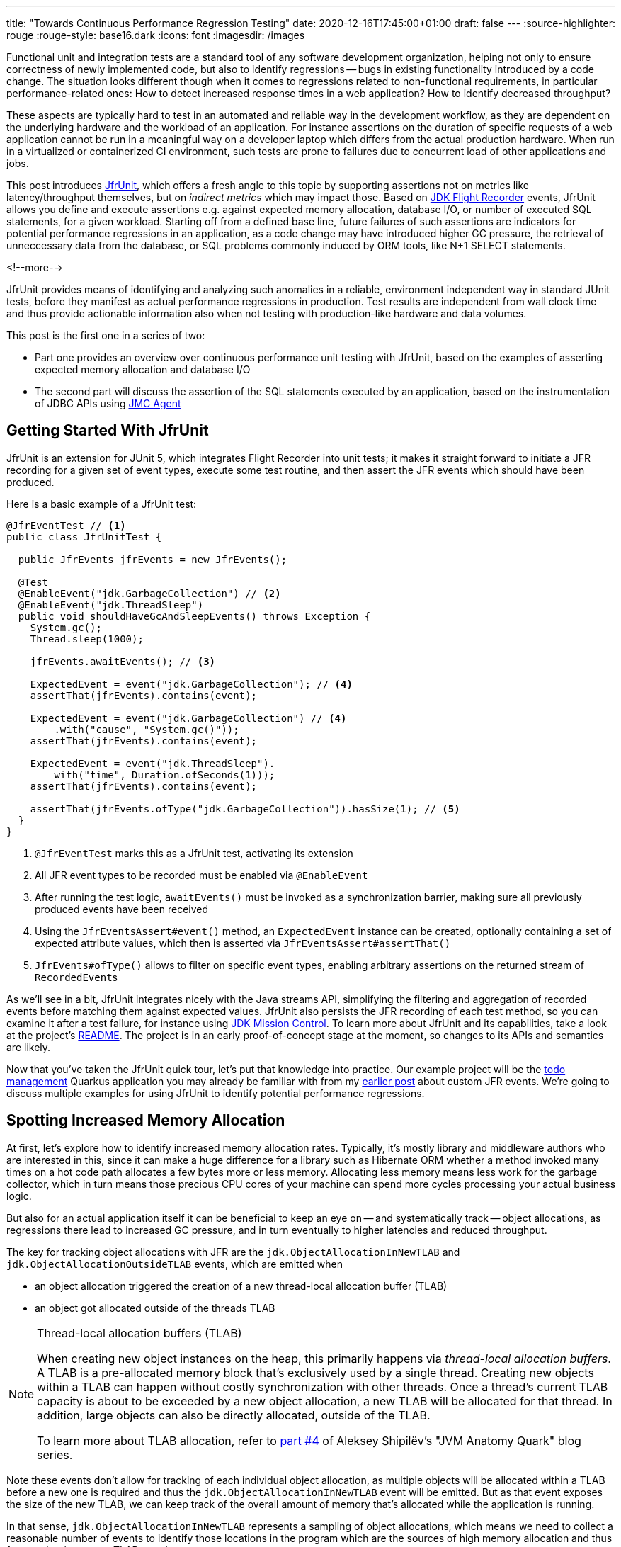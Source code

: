 ---
title: "Towards Continuous Performance Regression Testing"
date: 2020-12-16T17:45:00+01:00
draft: false
---
:source-highlighter: rouge
:rouge-style: base16.dark
:icons: font
:imagesdir: /images
ifdef::env-github[]
:imagesdir: ../../static/images
endif::[]

Functional unit and integration tests are a standard tool of any software development organization,
helping not only to ensure correctness of newly implemented code,
but also to identify regressions -- bugs in existing functionality introduced by a code change.
The situation looks different though when it comes to regressions related to non-functional requirements, in particular performance-related ones:
How to detect increased response times in a web application?
How to identify decreased throughput?

These aspects are typically hard to test in an automated and reliable way in the development workflow,
as they are dependent on the underlying hardware and the workload of an application.
For instance assertions on the duration of specific requests of a web application cannot be run in a meaningful way on a developer laptop which differs from the actual production hardware.
When run in a virtualized or containerized CI environment, such tests are prone to failures due to concurrent load of other applications and jobs.

This post introduces https://github.com/gunnarmorling/jfrunit[JfrUnit], which offers a fresh angle to this topic by supporting assertions not on metrics like latency/throughput themselves, but on _indirect metrics_ which may impact those.
Based on https://openjdk.java.net/jeps/328[JDK Flight Recorder] events, JfrUnit allows you define and execute assertions e.g. against expected memory allocation, database I/O, or number of executed SQL statements, for a given workload.
Starting off from a defined base line, future failures of such assertions are indicators for potential performance regressions in an application, as a code change may have introduced higher GC pressure,
the retrieval of unneccessary data from the database, or SQL problems commonly induced by ORM tools, like N+1 SELECT statements.

<!--more-->

JfrUnit provides means of identifying and analyzing such anomalies in a reliable, environment independent way in standard JUnit tests,
before they manifest as actual performance regressions in production.
Test results are independent from wall clock time and thus provide actionable information also when not testing with production-like hardware and data volumes.

This post is the first one in a series of two:

* Part one provides an overview over continuous performance unit testing with JfrUnit,
based on the examples of asserting expected memory allocation and database I/O
* The second part will discuss the assertion of the SQL statements executed by an application,
based on the instrumentation of JDBC APIs using https://wiki.openjdk.java.net/display/jmc/The+JMC+Agent[JMC Agent]

== Getting Started With JfrUnit

JfrUnit is an extension for JUnit 5, which integrates Flight Recorder into unit tests;
it makes it straight forward to initiate a JFR recording for a given set of event types,
execute some test routine, and then assert the JFR events which should have been produced.

Here is a basic example of a JfrUnit test:

[source,java]
----
@JfrEventTest // <1>
public class JfrUnitTest {

  public JfrEvents jfrEvents = new JfrEvents();

  @Test
  @EnableEvent("jdk.GarbageCollection") // <2>
  @EnableEvent("jdk.ThreadSleep")
  public void shouldHaveGcAndSleepEvents() throws Exception {
    System.gc();
    Thread.sleep(1000);

    jfrEvents.awaitEvents(); // <3>

    ExpectedEvent = event("jdk.GarbageCollection"); // <4>
    assertThat(jfrEvents).contains(event); 
    
    ExpectedEvent = event("jdk.GarbageCollection") // <4>
        .with("cause", "System.gc()"));
    assertThat(jfrEvents).contains(event); 

    ExpectedEvent = event("jdk.ThreadSleep").
        with("time", Duration.ofSeconds(1)));
    assertThat(jfrEvents).contains(event); 

    assertThat(jfrEvents.ofType("jdk.GarbageCollection")).hasSize(1); // <5>
  }
}
----
<1> `@JfrEventTest` marks this as a JfrUnit test, activating its extension
<2> All JFR event types to be recorded must be enabled via `@EnableEvent`
<3> After running the test logic, `awaitEvents()` must be invoked as a synchronization barrier,
making sure all previously produced events have been received
<4> Using the `JfrEventsAssert#event()` method, an `ExpectedEvent` instance can be created, optionally containing a set of expected attribute values, which then is asserted via `JfrEventsAssert#assertThat()`
<5> `JfrEvents#ofType()` allows to filter on specific event types, enabling arbitrary assertions on the returned stream of ``RecordedEvent``s

As we'll see in a bit, JfrUnit integrates nicely with the Java streams API,
simplifying the filtering and aggregation of recorded events before matching them against expected values.
JfrUnit also persists the JFR recording of each test method,
so you can examine it after a test failure,
for instance using https://openjdk.java.net/projects/jmc/[JDK Mission Control].
To learn more about JfrUnit and its capabilities, take a look at the project's https://github.com/gunnarmorling/jfrunit[README].
The project is in an early proof-of-concept stage at the moment,
so changes to its APIs and semantics are likely.

Now that you've taken the JfrUnit quick tour, let's put that knowledge into practice.
Our example project will be the https://github.com/gunnarmorling/jfr-custom-events[todo management] Quarkus application you may already be familiar with from my link:/blog/rest-api-monitoring-with-custom-jdk-flight-recorder-events/[earlier post] about custom JFR events.
We're going to discuss multiple examples for using JfrUnit to identify potential performance regressions.

== Spotting Increased Memory Allocation

At first, let's explore how to identify increased memory allocation rates.
Typically, it's mostly library and middleware authors who are interested in this,
since it can make a huge difference for a library such as Hibernate ORM whether a method invoked many times on a hot code path allocates a few bytes more or less memory.
Allocating less memory means less work for the garbage collector,
which in turn means those precious CPU cores of your machine can spend more cycles processing your actual business logic.

But also for an actual application itself it can be beneficial to keep an eye on -- and systematically track -- object allocations,
as regressions there lead to increased GC pressure,
and in turn eventually to higher latencies and reduced throughput.

The key for tracking object allocations with JFR are the `jdk.ObjectAllocationInNewTLAB` and `jdk.ObjectAllocationOutsideTLAB` events,
which are emitted when

* an object allocation triggered the creation of a new thread-local allocation buffer (TLAB) 
* an object got allocated outside of the threads TLAB

[NOTE]
.Thread-local allocation buffers (TLAB)
====
When creating new object instances on the heap,
this primarily happens via _thread-local allocation buffers_.
A TLAB is a pre-allocated memory block that's exclusively used by a single thread.
Creating new objects within a TLAB can happen without costly synchronization with other threads.
Once a thread's current TLAB capacity is about to be exceeded by a new object allocation,
a new TLAB will be allocated for that thread.
In addition, large objects can also be directly allocated, outside of the TLAB.

To learn more about TLAB allocation, refer to  https://shipilev.net/jvm/anatomy-quarks/4-tlab-allocation/[part #4] of Aleksey Shipilёv's "JVM Anatomy Quark" blog series.
====

Note these events don't allow for tracking of each individual object allocation,
as multiple objects will be allocated within a TLAB before a new one is required and thus the `jdk.ObjectAllocationInNewTLAB` event will be emitted.
But as that event exposes the size of the new TLAB, we can keep track of the overall amount of memory that's allocated while the application is running.

In that sense, `jdk.ObjectAllocationInNewTLAB` represents a sampling of object allocations,
which means we need to collect a reasonable number of events to identify those locations in the program which are the sources of high memory allocation and thus frequently trigger new TLAB creations.

So let's start and work on a test for spotting regressions in terms of object allocations of one of the todo app's API methods, `GET /todo/{id}`.
To identify a baseline of the allocation to be expected,
we first invoke that method in a loop and print out the actual allocation values.
This should happen in intervals, e.g. every 10,000 invocations,
so to average out numbers from individual calls.

[source, java]
----
@Test
@EnableEvent("jdk.ObjectAllocationInNewTLAB") // <1>
@EnableEvent("jdk.ObjectAllocationOutsideTLAB")
public void retrieveTodoBaseline() throws Exception {
  Random r = new Random();

  HttpClient client = HttpClient.newBuilder()
      .build();

  for (int i = 1; i<= 100_000; i++) {
    executeRequest(r, client);

    if (i % 10_000 == 0) {
      jfrEvents.awaitEvents(); // <2>

      long sum = jfrEvents.filter(this::isObjectAllocationEvent)  // <3>
          .filter(this::isRelevantThread)
          .mapToLong(this::getAllocationSize)
          .sum();

      System.out.printf(
          Locale.ENGLISH, 
          "Requests executed: %s, memory allocated: (%,d bytes/request)%n",
          i, sum/10_000
      );

      jfrEvents.reset(); // <4>
    }
  }

  private void executeRequest(Random r, HttpClient client) throws Exception {
    int id = r.nextInt(20) + 1;

    HttpRequest request = HttpRequest.newBuilder()
        .uri(new URI("http://localhost:8081/todo/" + id))
        .headers("Content-Type", "application/json")
        .GET()
        .build();

    HttpResponse<String> response = client
        .send(request, HttpResponse.BodyHandlers.ofString());

    assertThat(response.statusCode()).isEqualTo(200);
  }

  private boolean isObjectAllocationEvent(RecordedEvent re) { // <5>
    String name = re.getEventType().getName();
    return name.equals("jdk.ObjectAllocationInNewTLAB") ||
        name.equals("jdk.ObjectAllocationOutsideTLAB");
  }

  private long getAllocationSize(RecordedEvent re) { // <6>
    return re.getEventType().getName()
        .equals("jdk.ObjectAllocationInNewTLAB") ?
            re.getLong("tlabSize") :
            re.getLong("allocationSize");
  }

  private boolean isRelevantThread(RecordedEvent re) { // <7>
    return re.getThread().getJavaName().startsWith("vert.x-eventloop") ||
        re.getThread().getJavaName().startsWith("executor-thread");
  }
}
----
<1> Enable the `jdk.ObjectAllocationInNewTLAB` and `jdk.ObjectAllocationOutsideTLAB` JFR events
<2> Every 10,000 events, wait for all the JFR events
<3> Calculate the allocated memory, by summing up the TLAB allocations of all relevant threads
<4> Reset the event stream for the next iteration
<5> Is this a TLAB event?
<6> Get the new TLAB size in case of a newly allocated TLAB, otherwise the allocated object size out of TLAB
<7> We're only interested in the web application's own threads, in particular ignoring the main thread which runs the HTTP client of the test

Here are the numbers I got from running 100,000 invocations:

[source]
----
Requests executed: 10000, memory allocated: 34096 bytes/request
Requests executed: 20000, memory allocated: 31768 bytes/request
Requests executed: 30000, memory allocated: 31473 bytes/request
Requests executed: 40000, memory allocated: 31462 bytes/request
Requests executed: 50000, memory allocated: 31547 bytes/request
Requests executed: 60000, memory allocated: 31545 bytes/request
Requests executed: 70000, memory allocated: 31537 bytes/request
Requests executed: 80000, memory allocated: 31624 bytes/request
Requests executed: 90000, memory allocated: 31703 bytes/request
Requests executed: 100000, memory allocated: 31682 bytes/request
----

As we see, there's some warm-up phase during which allocation rates still get down,
but after ~20 K requests, the allocation per request is fairly stable,
with a volatility of ~1% when averaged out over 10K requests.
This means that this initial phase should be excluded during the actual test.

[NOTE]
.Tracking Object Allocations in Java 16
====
The two TLAB allocation events provide all the information required for analysing object allocations in Java applications,
but often it's not practical to enable them on a continuous basis when running in production.
Due to the high amount of events produced, enabling them adds some overhead in terms of latency,
also the size of JFR recording files can be hard to predict.

Both issues are addressed by a https://bugs.openjdk.java.net/browse/JDK-8257602[JFR improvement] that's proposed for inclusion into Java 16,
"JFR Event Throttling".
This will provide control over the emission rate of events, e.g. allowing to sample object allocations with a defined rate of 100 events per second,
which addresses both the overhead as well as the recording size issue.
A new event type, `jdk.ObjectAllocationSample` will be added, too, which will be enabled in the JFR default configuration.
====

To emphasize the key part again, this allocation is per _request_, it is independent from wall clock time and thus is not dependent on the machine running the test
(i.e. the test should behave the same when running on a developer laptop and on a CI machine),
nor is it subject to volatility induced by other workloads running concurrently.

Based on that, the actual test could look like so:

[source, java]
----
@Test
@EnableEvent("jdk.ObjectAllocationInNewTLAB")
@EnableEvent("jdk.ObjectAllocationOutsideTLAB")
public void retrieveTodo() throws Exception {
  Random r = new Random();
  HttpClient client = HttpClient.newBuilder().build();

  for (int i = 1; i<= 20_000; i++) { // <1>
    executeRequest(r, client);
  }

  jfrEvents.awaitEvents();
  jfrEvents.reset();

  for (int i = 1; i<= 10_000; i++) { // <2>
    executeRequest(r, client);
  }

  jfrEvents.awaitEvents();

  long sum = jfrEvents.filter(this::isObjectAllocationEvent)
      .filter(this::isRelevantThread)
      .mapToLong(this::getAllocationSize)
      .sum();

  assertThat(sum / 10_000).isLessThan(33_000); // <3>
}
----
<1> Warm-up phase
<2> The actual test phase
<3> Assert the memory allocation per request is within the expected boundary; note we could also add a _lower_ boundary,
so to make sure we notice any future improvements (e.g. caused by upgrading to new efficient versions of a library),
which otherwise may hide subsequent regressions

Now let's assume we've wrapped up the initial round of work on this application, and its tests have been passing on CI for a while.
One day, the `retrieveTodo()` performance test method fails though:

[source]
----
java.lang.AssertionError: 
Expecting:
 <388370L>
to be less than:
 <33000L> 
----

Ugh, it's suddenly allocating about ten times more memory per request than before!
What has happened?
To find the answer, we can take a look at the test's JFR recording, which JfrUnit persists under _target/jfrunit_:

[source,bash]
----
ls target/jfrunit

dev.morling.demos.quarkus.TodoResourcePerformanceTest-createTodo.jfr
dev.morling.demos.quarkus.TodoResourcePerformanceTest-retrieveTodo.jfr
----

Let's open the *.jfr file for the failing test in JDK Mission Control (JMC) in order to analyse all the recorded events
(note that the recording will always contain some JfrUnit-internal events which are needed for synchronizing the recording stream and the events exposed to the test).

When taking a look at the TLAB events of the application's executor thread,
the culprit is identified quickly;
a lot of the sampled TLAB allocations contain this stack trace:

image::continuous_perf_testing_tlab_in_jmc.png[TLAB allocations in JDK Mission Control]

Interesting, REST Assured loading a Jackson object mapper, what's going on there?
Here's the full stacktrace:

image::continuous_perf_testing_tlab_stacktrace.png[Complete stacktrace of the TLAB allocation]

So it seems a REST call to another service is made from within the `TodoResource#get(long)` method!
At this point we know where to look into the source code of the application:

[source,java]
----
@GET
@Transactional
@Produces(MediaType.APPLICATION_JSON)
@Path("/{id}")
public Response get(@PathParam("id") long id) throws Exception {
  Todo res = Todo.findById(id);
  
  User user = RestAssured.given().port(8082)
      .when()
          .get("/users/" + res.userId)
          .as(User.class);

  res.userName = user.name;

  return Response.ok()
      .entity(res)
      .build();
}
----

It seems a developer on the team has been taking the microservices mantra a bit too far, and has changed the code so it invokes another service in order to obtain some additional data associated to the user who created the retrieved todo.

While that's problematic in its own right due to the inherent coupling between the two services
(how should the todo service react if the user service isn't available?),
they made matters worse by using the https://rest-assured.io/[REST Assured API] as a REST client in a less than ideal way.
The APIs simplicity and elegance makes it a great choice for testing (and indeed that's its primary use case),
but this particular usage seems to be not such a good choice for production code.

At this point you should ask yourself whether the increased allocation per request actually is a problem for your application or not.
For that it helps to run some tests on actual request latency and throughput in a production like environment.
If there's no impact based on the workload you have to process,
you might very well decide that additional allocations are well spent for your application's purposes.

Increasing the allocation per request by a factor of ten in the described way quite likely does not fall into this category, though.
At the very least, we should look into making the call against the User REST API more efficiently,
either by setting up REST Assured in a more suitable way, or by looking for an alternative REST client.
Of course the external API call just by itself adds to the request latency,
which is something we might want to avoid.

It's also worth examining the application's garbage collection behavior.
In order to so, you can run the performance test method again,
either enabling all the GC-related JFR event types, or by enabling a pre-existing JFR configuration
(the JDK comes with two built-in JFR configurations, and you can also create and export them via JMC):

[source, java]
----
@Test
@EnableConfiguration("profile")
public void retrieveTodo() throws Exception {
  // ...
}
----

Open the recording in JMC, and you'll see there's a substantial amount of GC activity happening:

image::continuous_perf_testing_gc_regression.png[Garbage collections after the performance regression]

The difference to the GC behavior before this code change is striking:

image::continuous_perf_testing_gc_original.png[Garbage collections before the performance regression]

Pause times are worse, directly impacting the application's latency, and the largely increased GC volume means the environment will be able to serve less concurrent requests when reaching its capacity limits,
meaning you'd have to provision another machine earlier on as your load increases.

[NOTE]
.Memory Leak in the JFR Event Streaming API
====
The astute reader may have noticed that there is a memory leak before _and_ after the code change, as indicated by the ever increased heap size post GC.
After some exploration https://mail.openjdk.java.net/pipermail/hotspot-jfr-dev/2020-December/001972.html[it turned out] that this is a bug in the JFR event streaming API which holds on to a large number of `RecordedEvent` instances internally.
https://twitter.com/ErikGahlin[Erik Gahlin] from the OpenJDK team logged https://bugs.openjdk.java.net/browse/JDK-8257906[JDK-8257906] for tracking and hopefully fixing this in JDK 16.
====

Now such drastic increase of allocation and thus potential impact on performance should hopefully be an exception rather than a regular situation.
But the example shows how continuous performance unit tests on impacting metrics like memory allocation via Flight Recorder and JfrUnit can help to identify performance issues in an automated and reliable way,
preventing such regression to sneak into production.
Being able to identify this kind of issue by running tests locally on a developer laptop or a CI server,
can be a huge time-saver and productivity boost.

== Identifying Increased I/O With the Database

Once you've started to look at performance tests through the lense of JfrUnit,
more and more possibilities pop up.
Asserting a maximum number of garbage collections? Not a problem.
Avoiding an unexpected amount of file system IO? The `jdk.FileRead` and `jdk.FileWrite` events are our friend.
Examining and asserting the I/O done with the database? Easily doable.

You can find a complete list of all JFR event types by JDK version in this https://bestsolution-at.github.io/jfr-doc/[nice matrix] created by https://twitter.com/tomsontom[Tom Schindl].
The number of JFR event types is growing constantly, as of JDK 15, there are 157 different ones of them.

Now let's take a look at assertions on database I/O, as the amount of data fetched from the database or written to often is a very impactful factor for an enterprise application's behavior.
A regression here, e.g. fetching more data from the database than anticipated, may indicate that data is unnecessarily loaded,
for instance by selecting a set of data only to filter it in the application, instead of doing so via SQL in the database,
resulting in increased request durations.

So how could such test look like for our `GET /todo/{id}` API call?
The general approach is the same as before with memory allocations:
first define a baseline of the bytes read and written by invoking the API under test for a given number of executions.
Once that's done, you can implement the actual test, including an assertion on the expected number of bytes read or written:

[source, java]
----
@Test
@EnableEvent(value="jdk.SocketRead", stackTrace=INCLUDED) // <1>
@EnableEvent(value="jdk.SocketWrite", stackTrace=INCLUDED)
public void retrieveTodo() throws Exception {
  Random r = new Random();
  HttpClient client = HttpClient.newBuilder()
      .build();

  for (int i = 1; i<= ITERATIONS; i++) {
    executeRequest(r, client);
  }

  jfrEvents.awaitEvents();

  long count = jfrEvents.filter(this::isDatabaseIoEvent).count(); // <2>
  assertThat(count / ITERATIONS).isEqualTo(4).describedAs("write + read per statement, write + read per commit");

  long bytesReadOrWritten = jfrEvents.filter(this::isDatabaseIoEvent)
    .mapToLong(this::getBytesReadOrWritten)
    .sum();

  assertThat(bytesReadOrWritten / ITERATIONS).isLessThan(250); // <3>
}

private boolean isDatabaseIoEvent(RecordedEvent re) { // <4>
  return ((re.getEventType().getName().equals("jdk.SocketRead") ||
      re.getEventType().getName().equals("jdk.SocketWrite")) &&
      re.getInt("port") == databasePort);
}

private long getBytesReadOrWritten(RecordedEvent re) { // <5>
  return re.getEventType().getName().equals("jdk.SocketRead") ? re.getLong("bytesRead") : re.getLong("bytesWritten");
}
----
<1> Enable the `jdk.SocketRead` and `jdk.SocketWrite` events; by default, those contain the stacktrace of the read or write event, so that needs to be enabled explicitly
<2> There should be four events per invocation of the API method
<3> Less than 250 bytes I/O are expected per invocation
<4> Only read and write events on the database port are relevant for this test, but e.g. not I/O on the web port of the application
<5> Retrieve the value of the event's `bytesRead` or `bytesWritten` field, depending on the event type

Now let's again assume that after some time the test begins to fail.
This time it's the assertion on the number of executed reads and writes:

[source]
----
AssertionFailedError: 
Expecting:
 <18L>
to be equal to:
 <4L>
but was not.
----

Also the number of bytes read and written has substantially increased:

[source]
----
java.lang.AssertionError: 
Expecting:
 <1117L>
to be less than:
 <250L>
----

That's definitely something to look into, as increased database I/O implies increased request latency.
So let's open the recording of the failed test in Flight Recorder and take a look at the socket read and write events.
Thanks to enabling stacktraces for the two JFR event types we can quite quickly identify the events asssociated to an invocation of the `GET /todo/{id}` API:

image::continuous_perf_testing_socket_regression.png[Socket read and write events after the performance regression]

At this point, some familiarity with the application in question will come in handy to identify suspicous events.
But even without that, we could compare previous recordings of successful test runs with the recording from the failing one to see where differences are.
In the case at hand, the `BlobInputStream` and Hibernate's `BlobTypeDescriptor` in the call stack seem pretty unexpected,
as our `User` entity didn't have any `BLOB` attribute before.

In reality, comparing with the latest version and a look into the git history of that class could confirm that there's a new attribute storing an image
(surely not a best practice to do so ;):

[source,java]
----
@Entity
public class Todo extends PanacheEntity {

  public String title;
  public int priority;
  public boolean completed;

  @Lob // <1>
  public byte[] image;
}
----
<1> This looks suspicious!

We now would have to decide whether this image attribute should actually be loaded for this particular use case,
(if so, we'd have to adjust the test accordingly),
or whether it would for instance make more sense to mark this property as a lazily loaded one and only retrieve it when actually required.

Solely working with the raw socket read and write events can be a bit cumbersome, though.
Wouldn't it be nice if we also has the actual SQL statement which caused this I/O?
Glad you asked!
Neither Hibernate nor the Postgres JDBC driver emit any JFR events at the moment,
but in part two of this blog post series, we'll discuss how to instrument an existing library to emit events like this,
using a Java agent, without modifying the library in question.

== Discussion and Summary

JDK Flight Recorder and JfrUnit open up a very interesting approach for identifying potential performance regressions in Java applications.
Instead of directly measuring an application's performance metrics,
most notably latency and throughput,
the idea is to measure and assert metrics that _impact_ the performance characteristics.
This allows you to implement stable and reliable automated performance unit tests,
whose outcome does not depend on the capabilities of the execution environment (e.g. number/size of CPUs),
or other influential factors like concurrently running programs.

Regressions in such impacting metrics, e.g. the amount of allocated memory, or bytes read from a database,
are indicators that the application's performance may have been degraded.
This approach offers some interesting advantages over performance tests on actual latency and throughput themselves:

* *Hardware independent:* You can identify potential regressions also when running tests on hardware which is different (i.e. less powerful) from the actual production hardware
* *Fast feedback cycle:* Being able to run performance regression tests on developer laptops, even in the IDE, allows for fast identification of potential regressions right during development, instead of having to wait for the results of less frequently executed test runs in a traditional performance test lab environment
* *Robustness:* Tests are robust and not prone to factors such as the load induced by parallel jobs of a CI server or a virtualized/containerized environment
* *Pro-active identification of performance issues:* Asserting a metric like memory allocation can help to identify future performance problems before they actual materialize; while the additional allocation rate may make no difference with the system's load as of today, it may negatively impact latency and throughput as the system reaches its limits with increased load; being able to identify the increased allocation rate early on allows for a more efficient handling of the situation while working on the code, compared to when finding out about such regression only later on
* *Reduced need for warm-up:* For traditional performance tests of Java-based applications, a thorough warm-up is mandatory,
e.g. to ensure proper optimization of the JIT-compiled code. In comparison, metrics like file or database I/O are very stable for a defined workload, so that regressions can be identified also with just a single or a few executions

Needless to say, that you should be aware of the limitations of this approach, too:

* *No statement on user-visible performance metrics:* Measuring and asserting performance-impacting factors doesn't tell you anything in terms of the user-visible performance characteristics themselves.
While we can reason about guarantees like "The system can handle 10K concurrent requests while the 99.9 percentile of requests has a latency of less than 250 ms", that's not the case for metrics like memory allocation or I/O. What does it mean if an application allocates 100 KB of RAM for a particular use case? Is it a lot? Too much? Just fine?
* *Focused on identifying regressions:* Somewhat related to the first point, this approach of testing is focused not on specific absolute values, but rather on identifying performance regressions. It's hard to tell whether 100 KB database I/O is good or bad for a particular web request, but a change from 100 KB to 200 KB might indicate that something is wrong
* *Focused on identifying _potential_ regressions:* A change in performance-impacting metrics does not necessarily imply an actual user-visible impacting performance regression. For instance it might be acceptable for a specific request to allocate more RAM than it did before,
if the production system generally isn't under high load and the additional GC effort doesn't matter in practice
* *Does not work for all performance-impacting metrics:* Some performance metrics cannot be meaningfully asserted in plain unit tests;
e.g. degraded throughput due to lock contention can typically only be identified with a reasonable number of concurrent requests
* *Only identifies regressions in the application itself:* A traditional integrative performance test of an enterprise application will also capture issues in related components, such as the application's database. A query run with a sub-optimal execution plan won't be noticed with this testing approach

That being said, unit tests based on performance-impacting factors can be a very useful part of the performance testing strategy for an application.
They can help to identify potential performance regressions very early in the development lifecycle,
when they can be fixed comparatively easy and cheap.
Of course they are no silver bullet;
you should consider them as _complement_ for classic performance tests running on production-like hardware, not a _replacement_.

The approach may feel a bit unfamiliar initially,
and it may take some time to learn about the different metrics which can be measured with JFR and asserted via JfrUnit,
as well as their implications on an application's performance characteristics.
But once this hurdle is passed, continuous performance regression tests can be a valuable tool in the box of every software and performance engineer.

Stay tuned for part two of this blog post, where we'll explore how to trace the SQL statements executed by an application using the JMC Agent,
which will come in very handy for instance for identifying common performance problems like N+1 SELECT statements.

_Many thanks to Hans-Peter Grahsl for his feedback while writing this blog post!_
